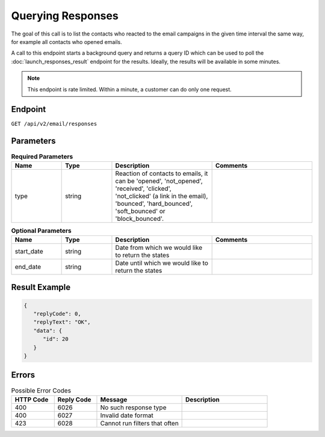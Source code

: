 Querying Responses
==================

The goal of this call is to list the contacts who reacted to the email campaigns in the given time interval
the same way, for example all contacts who opened emails.

A call to this endpoint starts a background query and returns a query ID which can be used to poll the
:doc:`launch_responses_result` endpoint for the results. Ideally, the results will be available
in some minutes.

.. note::

   This endpoint is rate limited. Within a minute, a customer can do only one request.

Endpoint
--------

``GET /api/v2/email/responses``

Parameters
----------

.. list-table:: **Required Parameters**
   :header-rows: 1
   :widths: 20 20 40 40

   * - Name
     - Type
     - Description
     - Comments
   * - type
     - string
     - Reaction of contacts to emails, it can be 'opened', 'not_opened', 'received', 'clicked',
       'not_clicked' (a link in the email), 'bounced', 'hard_bounced', 'soft_bounced' or 'block_bounced'.
     -

.. list-table:: **Optional Parameters**
   :header-rows: 1
   :widths: 20 20 40 40

   * - Name
     - Type
     - Description
     - Comments
   * - start_date
     - string
     - Date from which we would like to return the states
     -
   * - end_date
     - string
     - Date until which we would like to return the states
     -

Result Example
--------------

.. code-block:: json

   {
      "replyCode": 0,
      "replyText": "OK",
      "data": {
         "id": 20
      }
   }

Errors
------

.. list-table:: Possible Error Codes
   :header-rows: 1
   :widths: 20 20 40 40

   * - HTTP Code
     - Reply Code
     - Message
     - Description
   * - 400
     - 6026
     - No such response type
     -
   * - 400
     - 6027
     - Invalid date format
     -
   * - 423
     - 6028
     - Cannot run filters that often
     -
